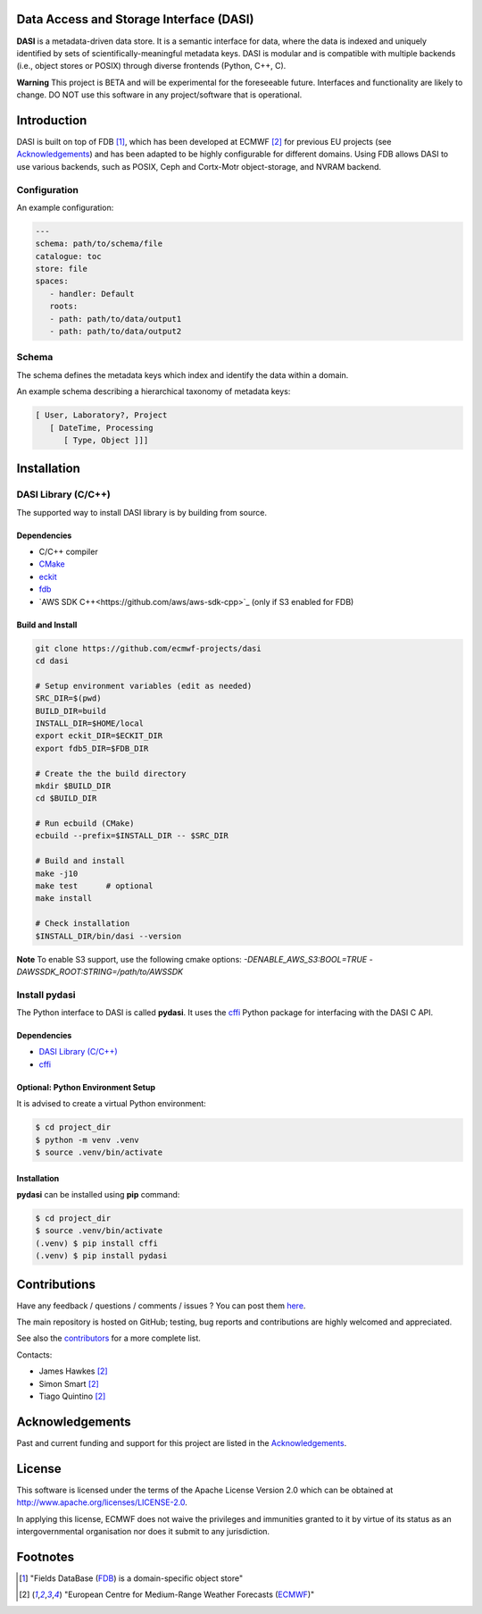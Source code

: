 Data Access and Storage Interface (DASI)
========================================

.. image:: https://readthedocs.org/projects/dasi/badge/?version=latest
    :target: https://dasi.readthedocs.io/en/latest/?badge=latest
    :alt: Documentation Status


**DASI** is a metadata-driven data store. It is a semantic interface for data, where the data is indexed and uniquely identified by sets of scientifically-meaningful metadata keys.
DASI is modular and is compatible with multiple backends (i.e., object stores or POSIX) through diverse frontends (Python, C++, C).

**Warning**
This project is BETA and will be experimental for the foreseeable future. Interfaces and functionality are likely to change. DO NOT use this software in any project/software that is operational.


Introduction
============

DASI is built on top of FDB [1]_, which has been developed
at ECMWF [2]_ for previous EU projects (see `Acknowledgements <https://github.com/ecmwf-projects/dasi/blob/master/docs/acknowledgements.rst>`_) and
has been adapted to be highly configurable for different domains.
Using FDB allows DASI to use various backends, such as POSIX, Ceph and Cortx-Motr object-storage, and NVRAM backend.

Configuration
-------------

An example configuration:

.. code-block:: yaml

   ---
   schema: path/to/schema/file
   catalogue: toc
   store: file
   spaces:
      - handler: Default
      roots:
      - path: path/to/data/output1
      - path: path/to/data/output2


Schema
------

The schema defines the metadata keys which index and identify the data within a domain.

An example schema describing a hierarchical taxonomy of metadata keys:

.. code-block:: yaml

   [ User, Laboratory?, Project
      [ DateTime, Processing
         [ Type, Object ]]]

Installation
============

DASI Library (C/C++)
--------------------

The supported way to install DASI library is by building from source.

Dependencies
~~~~~~~~~~~~

* C/C++ compiler
* `CMake`_
* `eckit`_
* `fdb`_
* `AWS SDK C++<https://github.com/aws/aws-sdk-cpp>`_ (only if S3 enabled for FDB)

Build and Install
~~~~~~~~~~~~~~~~~

.. code-block:: shell

   git clone https://github.com/ecmwf-projects/dasi
   cd dasi

   # Setup environment variables (edit as needed)
   SRC_DIR=$(pwd)
   BUILD_DIR=build
   INSTALL_DIR=$HOME/local
   export eckit_DIR=$ECKIT_DIR
   export fdb5_DIR=$FDB_DIR

   # Create the the build directory
   mkdir $BUILD_DIR
   cd $BUILD_DIR

   # Run ecbuild (CMake)
   ecbuild --prefix=$INSTALL_DIR -- $SRC_DIR

   # Build and install
   make -j10
   make test      # optional
   make install

   # Check installation
   $INSTALL_DIR/bin/dasi --version


**Note** To enable S3 support, use the following cmake options:
`-DENABLE_AWS_S3:BOOL=TRUE -DAWSSDK_ROOT:STRING=/path/to/AWSSDK`

Install pydasi
--------------

The Python interface to DASI is called **pydasi**.
It uses the `cffi`_ Python package for interfacing with the DASI C API.

Dependencies
~~~~~~~~~~~~

* `DASI Library (C/C++)`_
* `cffi`_


Optional: Python Environment Setup
~~~~~~~~~~~~~~~~~~~~~~~~~~~~~~~~~~

It is advised to create a virtual Python environment:

.. code-block:: console

   $ cd project_dir
   $ python -m venv .venv
   $ source .venv/bin/activate


Installation
~~~~~~~~~~~~

**pydasi** can be installed using **pip** command:

.. code-block:: console

   $ cd project_dir
   $ source .venv/bin/activate
   (.venv) $ pip install cffi
   (.venv) $ pip install pydasi

.. _`CMake`: https://cmake.org
.. _`ecbuild`: https://github.com/ecmwf/ecbuild
.. _`eckit`: https://github.com/ecmwf/eckit
.. _`metkit`: https://github.com/ecmwf/metkit
.. _`fdb`: https://github.com/ecmwf/fdb
.. _`cffi`: https://pypi.org/project/cffi/



Contributions
=============

Have any feedback / questions / comments / issues ? You can post them `here <https://github.com/ecmwf-projects/dasi/issues>`_.

The main repository is hosted on GitHub; testing, bug reports and contributions are highly welcomed and appreciated.

See also the `contributors <https://github.com/ecmwf-projects/dasi/contributors>`_ for a more complete list.

Contacts:

- James Hawkes [2]_
- Simon Smart [2]_
- Tiago Quintino [2]_

Acknowledgements
================

Past and current funding and support for this project are listed in the `Acknowledgements <https://github.com/ecmwf-projects/dasi/docs/acknowledgements.rst>`_.


License
=======

This software is licensed under the terms of the Apache License Version 2.0 which can be obtained at http://www.apache.org/licenses/LICENSE-2.0.

In applying this license, ECMWF does not waive the privileges and immunities granted to it by virtue of its status as an intergovernmental organisation nor does it submit to any jurisdiction.

.. |License| image:: https://img.shields.io/badge/License-Apache%202.0-blue.svg
   :target: https://github.com/ecmwf/dasi/blob/develop/LICENSE
   :alt: Apache License


Footnotes
=========

.. [1] "Fields DataBase (`FDB <https://github.com/ecmwf/fdb>`_) is a domain-specific object store"
.. [2] "European Centre for Medium-Range Weather Forecasts (`ECMWF <https://www.ecmwf.int>`_)"
